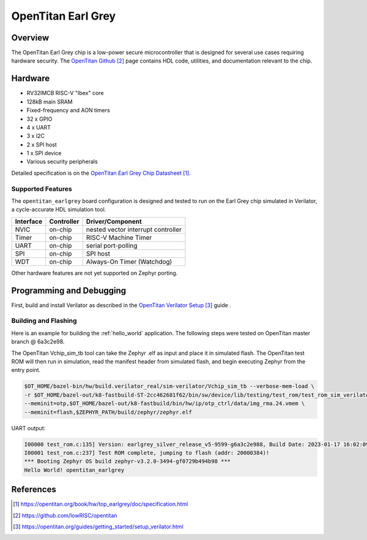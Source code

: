 .. _opentitan_earlgrey:

OpenTitan Earl Grey
###################

Overview
********

The OpenTitan Earl Grey chip is a low-power secure microcontroller that is
designed for several use cases requiring hardware security. The `OpenTitan
Github`_ page contains HDL code, utilities, and documentation relevant to the
chip.

Hardware
********

- RV32IMCB RISC-V "Ibex" core
- 128kB main SRAM
- Fixed-frequency and AON timers
- 32 x GPIO
- 4 x UART
- 3 x I2C
- 2 x SPI host
- 1 x SPI device
- Various security peripherals

Detailed specification is on the `OpenTitan Earl Grey Chip Datasheet`_.

Supported Features
==================

The ``opentitan_earlgrey`` board configuration is designed and tested to run on
the Earl Grey chip simulated in Verilator, a cycle-accurate HDL simulation tool.

+-----------+------------+-------------------------------------+
| Interface | Controller | Driver/Component                    |
+===========+============+=====================================+
| NVIC      | on-chip    | nested vector interrupt controller  |
+-----------+------------+-------------------------------------+
| Timer     | on-chip    | RISC-V Machine Timer                |
+-----------+------------+-------------------------------------+
| UART      | on-chip    | serial port-polling                 |
+-----------+------------+-------------------------------------+
| SPI       | on-chip    | SPI host                            |
+-----------+------------+-------------------------------------+
| WDT       | on-chip    | Always-On Timer (Watchdog)          |
+-----------+------------+-------------------------------------+

Other hardware features are not yet supported on Zephyr porting.

Programming and Debugging
*************************

First, build and install Verilator as described in the `OpenTitan Verilator
Setup`_ guide .

Building and Flashing
=====================

Here is an example for building the :ref:`hello_world` application. The
following steps were tested on OpenTitan master branch @ 6a3c2e98.

.. zephyr-app-commands::
   :zephyr-app: samples/hello_world
   :board: opentitan_earlgrey
   :goals: build

The OpenTitan Vchip_sim_tb tool can take the Zephyr .elf as input and place it
in simulated flash. The OpenTitan test ROM will then run in simulation, read
the manifest header from simulated flash, and begin executing Zephyr from the
entry point.

.. code-block:: console

   $OT_HOME/bazel-bin/hw/build.verilator_real/sim-verilator/Vchip_sim_tb --verbose-mem-load \
   -r $OT_HOME/bazel-out/k8-fastbuild-ST-2cc462681f62/bin/sw/device/lib/testing/test_rom/test_rom_sim_verilator.39.scr.vmem \
   --meminit=otp,$OT_HOME/bazel-out/k8-fastbuild/bin/hw/ip/otp_ctrl/data/img_rma.24.vmem \
   --meminit=flash,$ZEPHYR_PATH/build/zephyr/zephyr.elf

UART output:

.. code-block:: console

   I00000 test_rom.c:135] Version: earlgrey_silver_release_v5-9599-g6a3c2e988, Build Date: 2023-01-17 16:02:09
   I00001 test_rom.c:237] Test ROM complete, jumping to flash (addr: 20000384)!
   *** Booting Zephyr OS build zephyr-v3.2.0-3494-gf0729b494b98 ***
   Hello World! opentitan_earlgrey

References
**********

.. target-notes::

.. _OpenTitan Earl Grey Chip Datasheet: https://opentitan.org/book/hw/top_earlgrey/doc/specification.html

.. _OpenTitan GitHub: https://github.com/lowRISC/opentitan

.. _OpenTitan Verilator Setup: https://opentitan.org/guides/getting_started/setup_verilator.html
